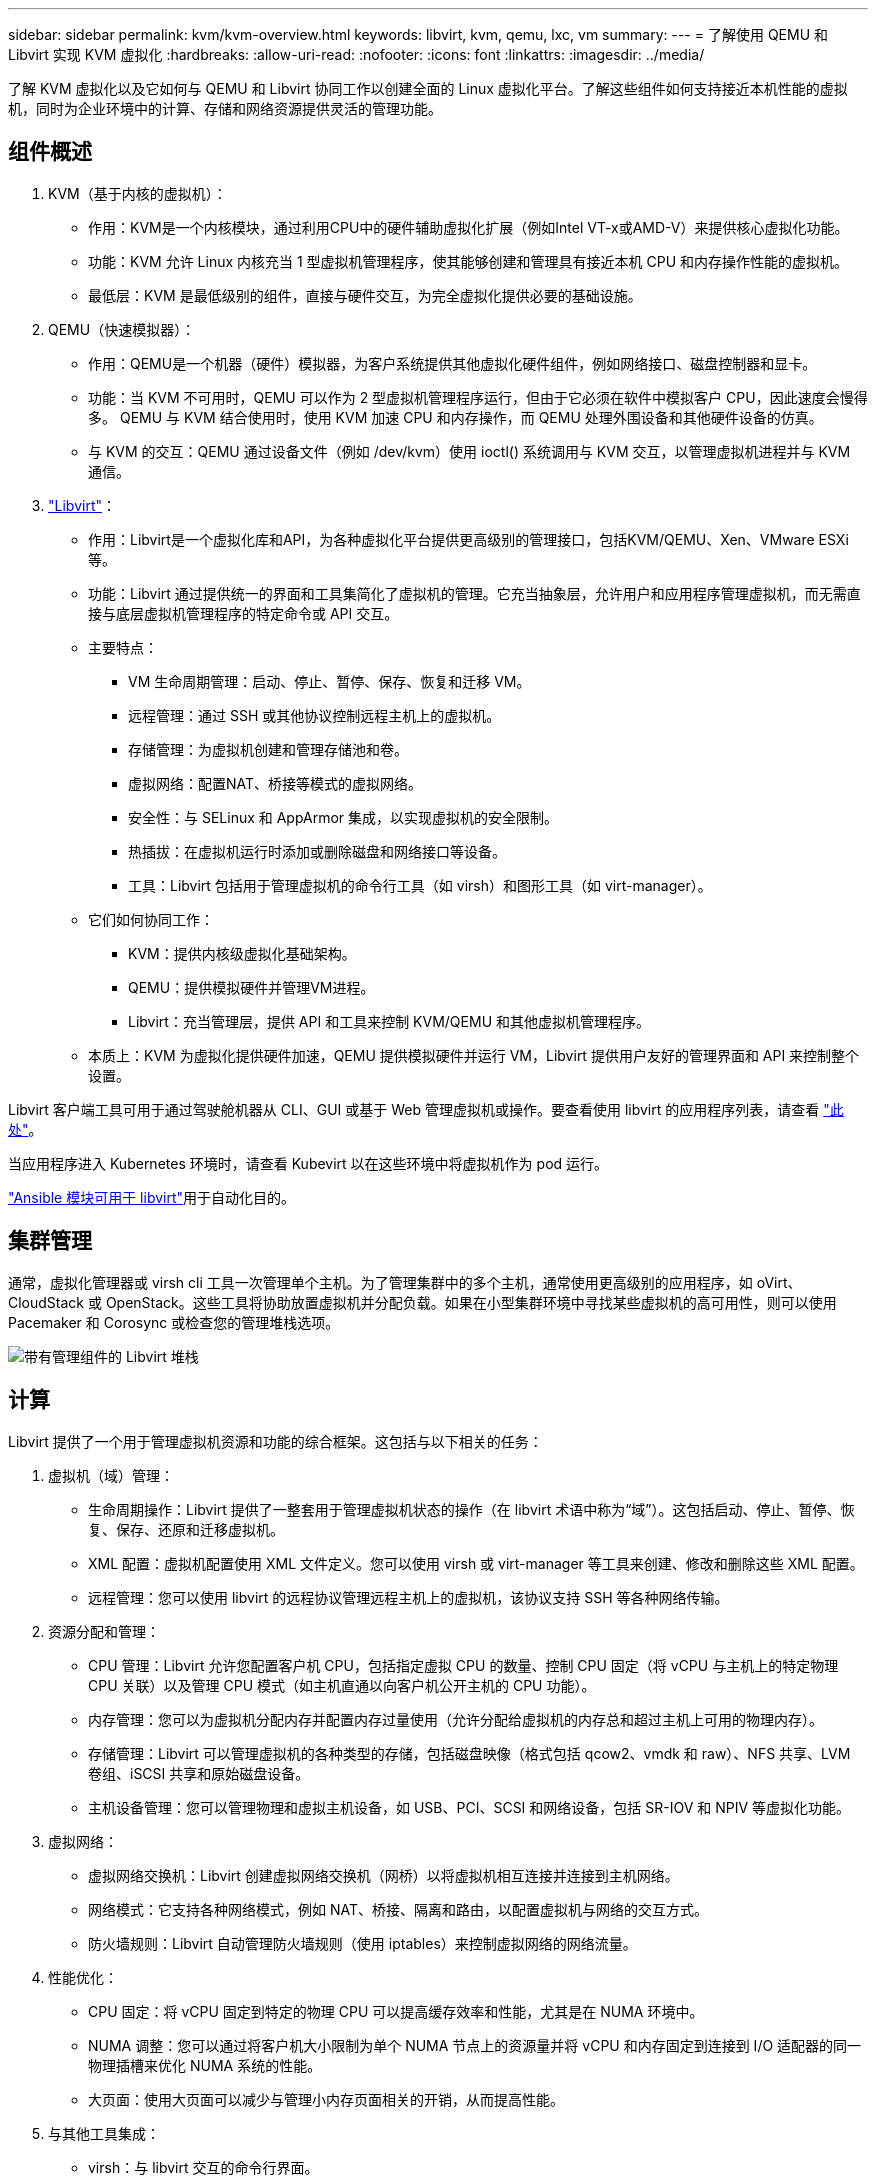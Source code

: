 ---
sidebar: sidebar 
permalink: kvm/kvm-overview.html 
keywords: libvirt, kvm, qemu, lxc, vm 
summary:  
---
= 了解使用 QEMU 和 Libvirt 实现 KVM 虚拟化
:hardbreaks:
:allow-uri-read: 
:nofooter: 
:icons: font
:linkattrs: 
:imagesdir: ../media/


[role="lead"]
了解 KVM 虚拟化以及它如何与 QEMU 和 Libvirt 协同工作以创建全面的 Linux 虚拟化平台。了解这些组件如何支持接近本机性能的虚拟机，同时为企业环境中的计算、存储和网络资源提供灵活的管理功能。



== 组件概述

. KVM（基于内核的虚拟机）：
+
** 作用：KVM是一个内核模块，通过利用CPU中的硬件辅助虚拟化扩展（例如Intel VT-x或AMD-V）来提供核心虚拟化功能。
** 功能：KVM 允许 Linux 内核充当 1 型虚拟机管理程序，使其能够创建和管理具有接近本机 CPU 和内存操作性能的虚拟机。
** 最低层：KVM 是最低级别的组件，直接与硬件交互，为完全虚拟化提供必要的基础设施。


. QEMU（快速模拟器）：
+
** 作用：QEMU是一个机器（硬件）模拟器，为客户系统提供其他虚拟化硬件组件，例如网络接口、磁盘控制器和显卡。
** 功能：当 KVM 不可用时，QEMU 可以作为 2 型虚拟机管理程序运行，但由于它必须在软件中模拟客户 CPU，因此速度会慢得多。  QEMU 与 KVM 结合使用时，使用 KVM 加速 CPU 和内存操作，而 QEMU 处理外围设备和其他硬件设备的仿真。
** 与 KVM 的交互：QEMU 通过设备文件（例如 /dev/kvm）使用 ioctl() 系统调用与 KVM 交互，以管理虚拟机进程并与 KVM 通信。


. https://wiki.libvirt.org/FAQ.html["Libvirt"]：
+
** 作用：Libvirt是一个虚拟化库和API，为各种虚拟化平台提供更高级别的管理接口，包括KVM/QEMU、Xen、VMware ESXi等。
** 功能：Libvirt 通过提供统一的界面和工具集简化了虚拟机的管理。它充当抽象层，允许用户和应用程序管理虚拟机，而无需直接与底层虚拟机管理程序的特定命令或 API 交互。
** 主要特点：
+
*** VM 生命周期管理：启动、停止、暂停、保存、恢复和迁移 VM。
*** 远程管理：通过 SSH 或其他协议控制远程主机上的虚拟机。
*** 存储管理：为虚拟机创建和管理存储池和卷。
*** 虚拟网络：配置NAT、桥接等模式的虚拟网络。
*** 安全性：与 SELinux 和 AppArmor 集成，以实现虚拟机的安全限制。
*** 热插拔：在虚拟机运行时添加或删除磁盘和网络接口等设备。
*** 工具：Libvirt 包括用于管理虚拟机的命令行工具（如 virsh）和图形工具（如 virt-manager）。


** 它们如何协同工作：
+
*** KVM：提供内核级虚拟化基础架构。
*** QEMU：提供模拟硬件并管理VM进程。
*** Libvirt：充当管理层，提供 API 和工具来控制 KVM/QEMU 和其他虚拟机管理程序。


** 本质上：KVM 为虚拟化提供硬件加速，QEMU 提供模拟硬件并运行 VM，Libvirt 提供用户友好的管理界面和 API 来控制整个设置。




Libvirt 客户端工具可用于通过驾驶舱机器从 CLI、GUI 或基于 Web 管理虚拟机或操作。要查看使用 libvirt 的应用程序列表，请查看 https://libvirt.org/apps.html["此处"]。

当应用程序进入 Kubernetes 环境时，请查看 Kubevirt 以在这些环境中将虚拟机作为 pod 运行。

https://galaxy.ansible.com/ui/repo/published/community/libvirt/["Ansible 模块可用于 libvirt"]用于自动化目的。



== 集群管理

通常，虚拟化管理器或 virsh cli 工具一次管理单个主机。为了管理集群中的多个主机，通常使用更高级别的应用程序，如 oVirt、CloudStack 或 OpenStack。这些工具将协助放置虚拟机并分配负载。如果在小型集群环境中寻找某些虚拟机的高可用性，则可以使用 Pacemaker 和 Corosync 或检查您的管理堆栈选项。

image:kvm-overview-001.png["带有管理组件的 Libvirt 堆栈"]



== 计算

Libvirt 提供了一个用于管理虚拟机资源和功能的综合框架。这包括与以下相关的任务：

. 虚拟机（域）管理：
+
** 生命周期操作：Libvirt 提供了一整套用于管理虚拟机状态的操作（在 libvirt 术语中称为“域”）。这包括启动、停止、暂停、恢复、保存、还原和迁移虚拟机。
** XML 配置：虚拟机配置使用 XML 文件定义。您可以使用 virsh 或 virt-manager 等工具来创建、修改和删除这些 XML 配置。
** 远程管理：您可以使用 libvirt 的远程协议管理远程主机上的虚拟机，该协议支持 SSH 等各种网络传输。


. 资源分配和管理：
+
** CPU 管理：Libvirt 允许您配置客户机 CPU，包括指定虚拟 CPU 的数量、控制 CPU 固定（将 vCPU 与主机上的特定物理 CPU 关联）以及管理 CPU 模式（如主机直通以向客户机公开主机的 CPU 功能）。
** 内存管理：您可以为虚拟机分配内存并配置内存过量使用（允许分配给虚拟机的内存总和超过主机上可用的物理内存）。
** 存储管理：Libvirt 可以管理虚拟机的各种类型的存储，包括磁盘映像（格式包括 qcow2、vmdk 和 raw）、NFS 共享、LVM 卷组、iSCSI 共享和原始磁盘设备。
** 主机设备管理：您可以管理物理和虚拟主机设备，如 USB、PCI、SCSI 和网络设备，包括 SR-IOV 和 NPIV 等虚拟化功能。


. 虚拟网络：
+
** 虚拟网络交换机：Libvirt 创建虚拟网络交换机（网桥）以将虚拟机相互连接并连接到主机网络。
** 网络模式：它支持各种网络模式，例如 NAT、桥接、隔离和路由，以配置虚拟机与网络的交互方式。
** 防火墙规则：Libvirt 自动管理防火墙规则（使用 iptables）来控制虚拟网络的网络流量。


. 性能优化：
+
** CPU 固定：将 vCPU 固定到特定的物理 CPU 可以提高缓存效率和性能，尤其是在 NUMA 环境中。
** NUMA 调整：您可以通过将客户机大小限制为单个 NUMA 节点上的资源量并将 vCPU 和内存固定到连接到 I/O 适配器的同一物理插槽来优化 NUMA 系统的性能。
** 大页面：使用大页面可以减少与管理小内存页面相关的开销，从而提高性能。


. 与其他工具集成：
+
** virsh：与 libvirt 交互的命令行界面。
** virt-manager：用于管理虚拟机和 libvirt 资源的图形工具。
** OpenStack：Libvirt 是 OpenStack 中常用的虚拟化驱动程序。
** 第三方工具：许多其他工具和应用程序利用 libvirt 的 API 来管理虚拟机，包括云管理平台和备份解决方案。




KVM 虚拟机管理程序允许过度使用 CPU 和内存，因为通常 VM 客户端的利用率较低。但需要进行监控和平衡以获得更好的性能。

VM 元数据以 XML 形式存储在 /etc/libvirt/qemu 中。可以使用 virt-install 或 virsh cli 创建 VM。如果优先使用 UI 或使用上层管理堆栈，则可以使用 Virt-Manager。

总之，libvirt 为虚拟化的计算方面提供了一个全面的管理层，允许您控制虚拟机生命周期、分配资源、配置网络、优化性能以及与其他工具和平台集成。



== 存储

VM 磁盘可以在存储池上动态配置，也可以由存储管理员为 VM 预先配置。 libvirt 支持多种池类型。以下是适用的池类型以及支持的存储协议的列表。常用的选择是 dir。然后是 netfs 和 logical。iscsi 和 iscsi-direct 使用单目标，不提供容错功能。mpath 提供多路径，但不支持动态分配。它的使用方式更像是 vSphere 中的原始设备映射。对于文件协议（NFS/SMB/CIFS），可以在 https://docs.redhat.com/en/documentation/red_hat_enterprise_linux/10/html/managing_file_systems/mounting-file-systems-on-demand#the-autofs-service["自动安装程序"]或使用 fstab 和目录池类型。对于块协议（iSCSI、FC、NVMe-oF），使用 ocfs2 或 gfs2 等共享文件系统。

[cols="20% 10% 10% 10% 10% 10% 10% 10%"]
|===
| 存储协议 | 目录 | 文件系统 | 净流表 | 逻辑 | 磁盘 | iscsi | iscsi直接 | mpath 


| SMB/CIFS | 是 | 否 | 是 | 否 | 否 | 否 | 否 | 否 


| NFS | 是 | 否 | 是 | 否 | 否 | 否 | 否 | 否 


| iSCSI | 是 | 是 | 否 | 是 | 是 | 是 | 是 | 是 


| FC | 是 | 是 | 否 | 是 | 是 | 否 | 否 | 是 


| NVMe-oF | 是 | 是 | 否 | 是 | 是 | 否 | 否 | 否^1^ 
|===
*注意：* 1 - 可能需要额外的配置。

根据所使用的存储协议，主机上需要提供额外的包。这是示例列表。

[cols="40% 20% 20% 20%"]
|===
| 存储协议 | Fedora | Debian | 吃豆人 


| SMB/CIFS | samba 客户端/cifs-utils | smbclient/cifs实用程序 | smbclient/cifs实用程序 


| NFS | nfs实用程序 | nfs-通用 | nfs实用程序 


| iSCSI | iscsi 启动器实用程序、设备映射器多路径、ocfs2 工具/gfs2 实用程序 | open-iscsi、多路径工具、ocfs2 工具/gfs2 实用程序 | open-iscsi、多路径工具、ocfs2 工具/gfs2 实用程序 


| FC | sysfsutils、设备映射器多路径、ocfs2 工具/gfs2 实用程序 | sysfsutils、多路径工具、ocfs2 工具/gfs2 实用程序 | sysfsutils、多路径工具、ocfs2 工具/gfs2 实用程序 


| NVMe-oF | nvme-cli、ocfs2-工具/gfs2-utils | nvme-cli、ocfs2-工具/gfs2-utils | nvme-cli、ocfs2-工具/gfs2-utils 
|===
存储池详细信息存储在 /etc/libvirt/storage 的 XML 文件中。

要从 vSphere 环境导入 VM 数据，请查看link:../migration/shift-toolkit-overview.html["Shift 工具包"]。



== 网络

Libvirt 为管理虚拟机和容器提供了强大的虚拟网络功能。它通过虚拟网络交换机或网桥的概念实现这一点。

核心概念：* 虚拟网络交换机（网桥）：这就像主机服务器上基于软件的网络交换机。虚拟机连接到此交换机，并且流量通过它流动。  * TAP 设备：这些是特殊的网络设备，充当连接虚拟机网络接口和 libvirt 桥的“虚拟电缆”。

* 网络模式：Libvirt 支持多种网络配置以满足不同的需求：
+
** NAT（网络地址转换）：这是默认模式。连接到NAT网络的虚拟机可以通过主机的IP地址访问外部网络，但外部主机无法直接向虚拟机发起连接。
** Bridged：此模式下虚拟网络直接与主机连接在同一个网段。这使得虚拟机看起来就像直接连接到物理网络一样。
** 隔离：隔离网络上的虚拟机可以相互通信并与主机通信，但无法访问主机外部的任何内容。这对于测试或安全环境很有用。
** 路由：来自虚拟网络的流量无需 NAT 即可路由到物理网络。这需要在主机网络上进行正确的路由配置。
** 开放：类似于路由模式，但没有 libvirt 自动应用任何防火墙规则。这假设网络流量将由其他系统管理。


* DHCP 和 DNS：Libvirt 可以使用 dnsmasq 管理其虚拟网络的 DHCP 服务，从而允许它为虚拟机分配 IP 地址并处理虚拟网络内的 DNS 解析。
* 防火墙规则：Libvirt 自动设置 iptables 规则来控制虚拟网络的流量，尤其是在 NAT 模式下。


管理 Libvirt 网络：

* virsh：virsh 命令行工具提供了一套全面的用于管理虚拟网络的命令，包括列出、启动、停止、定义和取消定义网络。
* 虚拟机管理器（virt-manager）：此图形工具通过直观的用户界面简化了虚拟网络的创建和管理。
* XML 配置：Libvirt 使用 XML 文件来定义虚拟网络的配置。您可以直接编辑这些 XML 文件或使用 virsh net-edit 等工具来修改网络配置。


常见用例：

* NAT：为具有单个网络接口的主机上的虚拟机提供简单的基本连接。
* 桥接：将虚拟机无缝集成到现有网络中。
* 隔离：创建安全或测试环境，限制虚拟机的外部访问。
* 路由：需要特定路由的更高级场景。
* Open vSwitch (OVS)：适用于需要高级网络管理和自动化的复杂、大规模部署。


通过利用这些功能，libvirt 提供了一个灵活而强大的框架来管理 Linux 环境中的虚拟机网络。



== 监控

NetApp Data Infrastructure Insights （以前称为Cloud Insights）是一个基于云的基础架构监控和分析平台，可为您的 IT 基础架构（包括虚拟机）提供全面的可视性。

虽然Data Infrastructure Insights以高度关注监控NetApp存储和 VMware 环境而闻名，但它也具有监控其他类型的基础设施和工作负载的能力。

您可以使用NetApp Data Infrastructure Insights监控基于 Libvirt 的虚拟机：

. 数据收集器：
+
** Data Infrastructure Insights通过采集单元软件运行，该软件使用各种数据收集器从您的基础设施收集数据。
** Data Infrastructure Insights具有异构基础设施和工作负载的收集器，包括 Kubernetes。还有一个开放的 Telegraf 收集器和开放的 API，可轻松与其他系统集成。


. 与 Libvirt 的潜在集成：
+
** 自定义数据收集：您可以使用开放的 Telegraf 收集器或Data Infrastructure InsightsAPI 从基于 Libvirt 的系统收集数据。您需要编写或配置收集器以使用其 API 从 Libvirt 收集指标（例如，通过 virsh 命令或访问 Libvirt 的内部指标）。


. 使用Data Infrastructure Insights监控 Libvirt 的好处：
+
** 统一可视性：获得虚拟化环境的单一视图，包括NetApp存储和基于 Libvirt 的虚拟机。
** 性能监控：识别性能瓶颈和资源限制，无论它们是虚拟机内部的还是与支持它们的底层基础设施相关的。
** 资源优化：分析工作负载概况以调整虚拟机大小、回收未使用的资源并优化整个环境中的资源利用率。
** 故障排除：通过将虚拟机性能指标与后端存储指标关联起来，实现端到端可视性，快速识别和解决问题。
** 预测分析：使用机器学习获得智能洞察，并在潜在问题影响性能之前主动识别它们。




总而言之，虽然Data Infrastructure Insights对 VMware 有强大的支持，但可以通过使用自定义数据收集器或利用其开放 API 将其与基于 Libvirt 的虚拟化集成。这将为Data Infrastructure Insights平台内的 Libvirt 环境提供统一的可见性、增强的性能监控和资源优化功能。



== 数据保护

可以通过多种方法使用NetApp ONTAP保护基于 Libvirt 的虚拟机的数据，通常利用 ONTAP 的内置数据保护功能。以下是常见策略的细分：

. 使用 ONTAP 的原生数据保护功能：
+
** 快照：ONTAP 的核心数据保护技术是快照。这些是数据卷的快速、时间点副本，需要的磁盘空间最少，并且性能开销可以忽略不计。您可以使用快照来创建 Libvirt VM 磁盘的频繁备份（假设它们存储在ONTAP卷上）。
** SnapMirror： SnapMirror用于将 Snapshot 副本从一个ONTAP存储系统异步复制到另一个 ONTAP 存储系统。这使您可以在远程站点或云中创建 Libvirt VM 的灾难恢复 (DR) 副本。
** SnapVault： SnapVault用于将数据从多个存储系统备份到中央ONTAP系统。这是将来自不同主机的许多 Libvirt VM 的备份整合到中央备份存储库的一个不错的选择。
** SnapRestore： SnapRestore允许您从 Snapshot 副本快速恢复数据。这对于在数据丢失或损坏时恢复 Libvirt VM 至关重要。
** FlexClone： FlexClone根据 Snapshot 副本创建卷的可写副本。这对于根据生产虚拟机数据快速创建测试/开发环境很有用。
** MetroCluster/ SnapMirror主动同步：为了实现自动零 RPO（恢复点目标）和站点到站点可用性，您可以使用ONTAP MetroCluster或 SMas，这使得能够在站点之间建立延伸集群。


. 与第三方备份解决方案集成：许多第三方备份解决方案与NetApp ONTAP集成并支持备份虚拟机。您可以使用这些解决方案将 Libvirt VM 备份到ONTAP存储，利用 ONTAP 的数据保护功能。例如，一些备份解决方案使用 ONTAP 的 Snapshot 技术实现快速、无代理备份。
. 脚本和自动化：您可以创建脚本来自动化创建 Libvirt VM 卷的ONTAP快照的过程。这些脚本可以利用 ONTAP 的命令行界面或 API 与存储系统进行交互。


主要考虑因素：

* 存储位置：您的 Libvirt VM 磁盘映像应存储在ONTAP卷上，以利用 ONTAP 的数据保护功能。
* 网络连接：确保 Libvirt 主机和ONTAP存储系统之间的网络连接。
* HBA 管理：如果使用光纤通道 (FC) 进行存储连接，请确保在 Libvirt 主机上安装了必要的 HBA 管理包。
* 监控和报告：监控您的数据保护操作并确保它们成功完成。通过将 Libvirt 的功能与 ONTAP 强大的数据保护功能相结合，您可以为虚拟化环境实施全面的数据保护策略。

